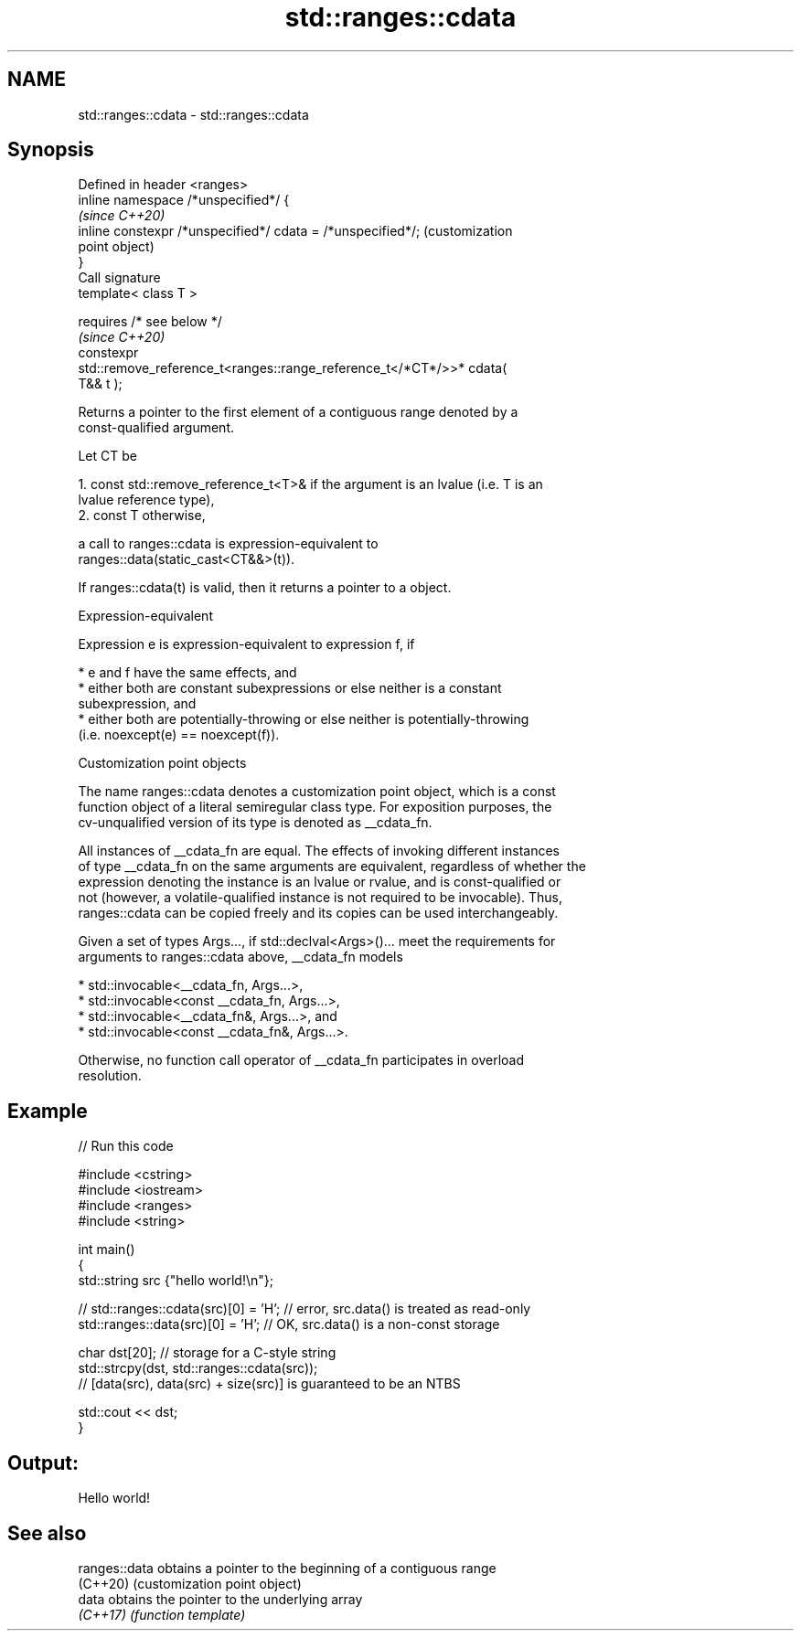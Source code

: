 .TH std::ranges::cdata 3 "2022.07.31" "http://cppreference.com" "C++ Standard Libary"
.SH NAME
std::ranges::cdata \- std::ranges::cdata

.SH Synopsis
   Defined in header <ranges>
   inline namespace /*unspecified*/ {
                                                                         \fI(since C++20)\fP
   inline constexpr /*unspecified*/ cdata = /*unspecified*/;             (customization
                                                                         point object)
   }
   Call signature
   template< class T >

   requires /* see below */
                                                                         \fI(since C++20)\fP
   constexpr
   std::remove_reference_t<ranges::range_reference_t</*CT*/>>* cdata(
   T&& t );

   Returns a pointer to the first element of a contiguous range denoted by a
   const-qualified argument.

   Let CT be

    1. const std::remove_reference_t<T>& if the argument is an lvalue (i.e. T is an
       lvalue reference type),
    2. const T otherwise,

   a call to ranges::cdata is expression-equivalent to
   ranges::data(static_cast<CT&&>(t)).

   If ranges::cdata(t) is valid, then it returns a pointer to a object.

  Expression-equivalent

   Expression e is expression-equivalent to expression f, if

     * e and f have the same effects, and
     * either both are constant subexpressions or else neither is a constant
       subexpression, and
     * either both are potentially-throwing or else neither is potentially-throwing
       (i.e. noexcept(e) == noexcept(f)).

  Customization point objects

   The name ranges::cdata denotes a customization point object, which is a const
   function object of a literal semiregular class type. For exposition purposes, the
   cv-unqualified version of its type is denoted as __cdata_fn.

   All instances of __cdata_fn are equal. The effects of invoking different instances
   of type __cdata_fn on the same arguments are equivalent, regardless of whether the
   expression denoting the instance is an lvalue or rvalue, and is const-qualified or
   not (however, a volatile-qualified instance is not required to be invocable). Thus,
   ranges::cdata can be copied freely and its copies can be used interchangeably.

   Given a set of types Args..., if std::declval<Args>()... meet the requirements for
   arguments to ranges::cdata above, __cdata_fn models

     * std::invocable<__cdata_fn, Args...>,
     * std::invocable<const __cdata_fn, Args...>,
     * std::invocable<__cdata_fn&, Args...>, and
     * std::invocable<const __cdata_fn&, Args...>.

   Otherwise, no function call operator of __cdata_fn participates in overload
   resolution.

.SH Example


// Run this code

 #include <cstring>
 #include <iostream>
 #include <ranges>
 #include <string>

 int main()
 {
     std::string src {"hello world!\\n"};

 //  std::ranges::cdata(src)[0] = 'H'; // error, src.data() is treated as read-only
     std::ranges::data(src)[0] = 'H'; // OK, src.data() is a non-const storage

     char dst[20]; // storage for a C-style string
     std::strcpy(dst, std::ranges::cdata(src));
     // [data(src), data(src) + size(src)] is guaranteed to be an NTBS

     std::cout << dst;
 }

.SH Output:

 Hello world!

.SH See also

   ranges::data obtains a pointer to the beginning of a contiguous range
   (C++20)      (customization point object)
   data         obtains the pointer to the underlying array
   \fI(C++17)\fP      \fI(function template)\fP
